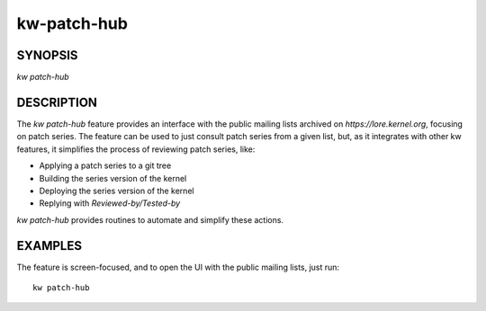 ======================
kw-patch-hub
======================

.. _patch-hub-doc:

SYNOPSIS
========
| *kw patch-hub*

DESCRIPTION
===========
The `kw patch-hub` feature provides an interface with the public mailing
lists archived on `https://lore.kernel.org`, focusing on patch series. The feature can be used to just consult
patch series from a given list, but, as it integrates with other kw features, it
simplifies the process of reviewing patch series, like:

- Applying a patch series to a git tree
- Building the series version of the kernel
- Deploying the series version of the kernel
- Replying with `Reviewed-by/Tested-by`

`kw patch-hub` provides routines to automate and simplify these actions.

EXAMPLES
========
The feature is screen-focused, and to open the UI with the public mailing lists,
just run::

  kw patch-hub
